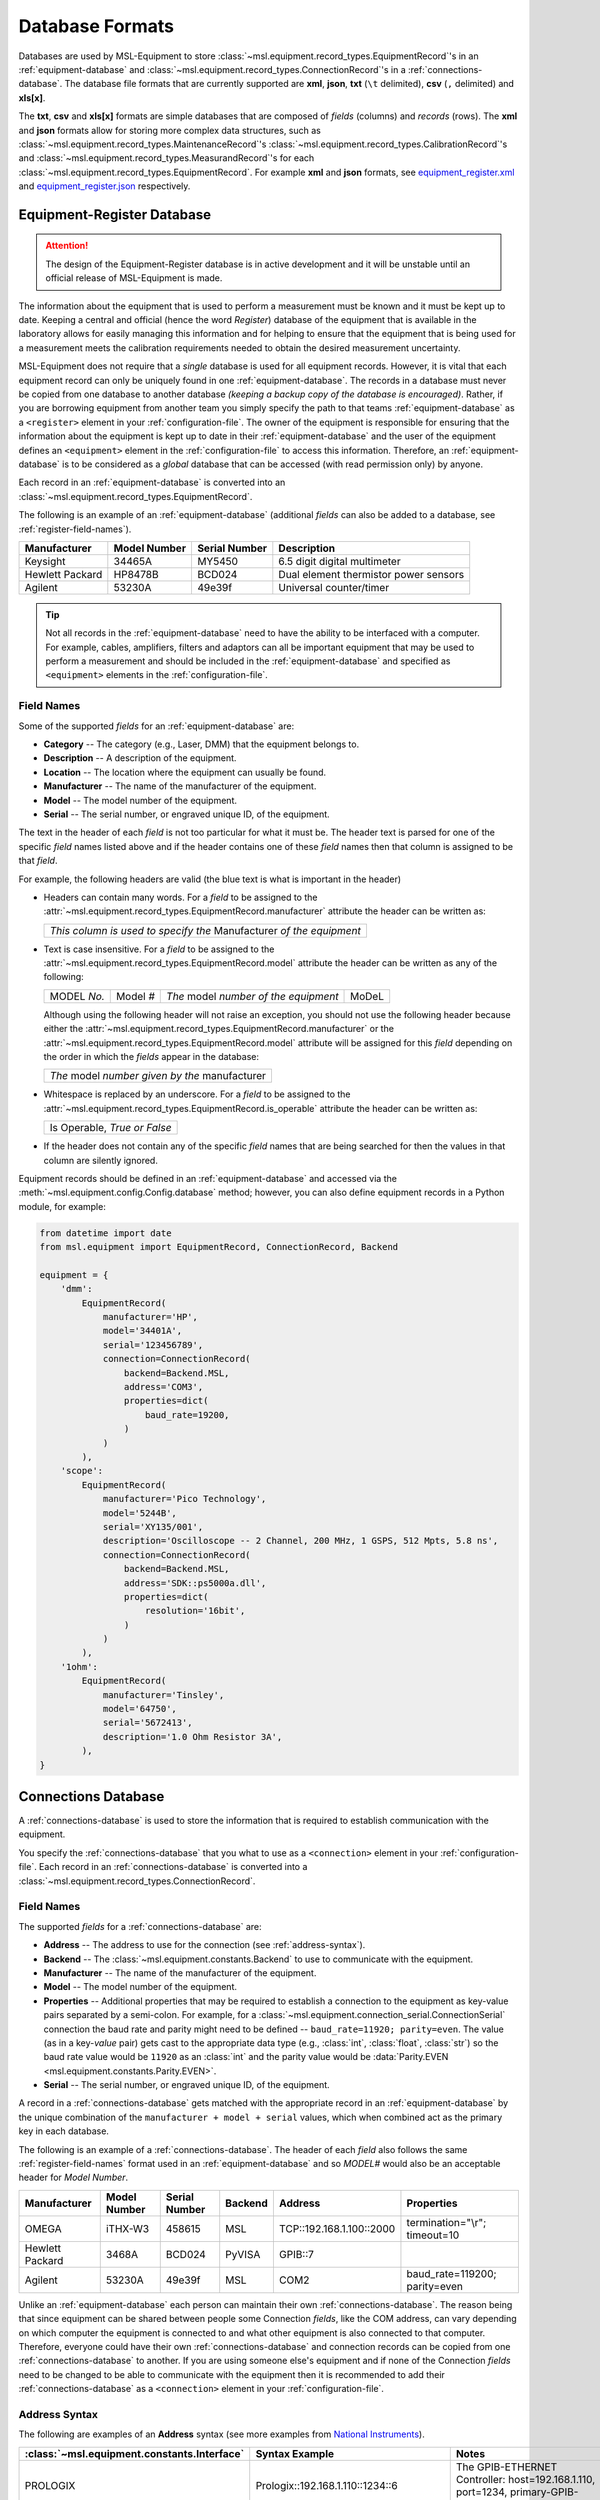 .. _database-formats:

================
Database Formats
================
Databases are used by MSL-Equipment to store
:class:`~msl.equipment.record_types.EquipmentRecord`\'s in an
:ref:`equipment-database` and :class:`~msl.equipment.record_types.ConnectionRecord`\'s
in a :ref:`connections-database`. The database file formats that are currently
supported are **xml**, **json**, **txt** (``\t`` delimited),
**csv** (``,`` delimited) and **xls[x]**.

The **txt**, **csv** and **xls[x]** formats are simple databases that are
composed of *fields* (columns) and *records* (rows). The **xml** and **json**
formats allow for storing more complex data structures, such as
:class:`~msl.equipment.record_types.MaintenanceRecord`\'s
:class:`~msl.equipment.record_types.CalibrationRecord`\'s and
:class:`~msl.equipment.record_types.MeasurandRecord`\'s for each
:class:`~msl.equipment.record_types.EquipmentRecord`. For example **xml**
and **json** formats, see `equipment_register.xml`_ and `equipment_register.json`_
respectively.

.. _equipment-database:

Equipment-Register Database
---------------------------

.. attention::

   The design of the Equipment-Register database is in active development and it will be unstable
   until an official release of MSL-Equipment is made.

The information about the equipment that is used to perform a measurement must be known and it must be kept up to date.
Keeping a central and official (hence the word *Register*) database of the equipment that is available in the laboratory
allows for easily managing this information and for helping to ensure that the equipment that is being used for a
measurement meets the calibration requirements needed to obtain the desired measurement uncertainty.

MSL-Equipment does not require that a *single* database is used for all equipment records. However, it is vital
that each equipment record can only be uniquely found in one :ref:`equipment-database`. The records in a database must
never be copied from one database to another database *(keeping a backup copy of the database is encouraged)*.
Rather, if you are borrowing equipment from another team you simply specify the path to that teams
:ref:`equipment-database` as a ``<register>`` element in your :ref:`configuration-file`. The owner of the equipment
is responsible for ensuring that the information about the equipment is kept up to date in their
:ref:`equipment-database` and the user of the equipment defines an ``<equipment>`` element in the
:ref:`configuration-file` to access this information. Therefore, an :ref:`equipment-database` is to be considered as
a *global* database that can be accessed (with read permission only) by anyone.

Each record in an :ref:`equipment-database` is converted into an :class:`~msl.equipment.record_types.EquipmentRecord`.

The following is an example of an :ref:`equipment-database` (additional *fields* can also be added to a database,
see :ref:`register-field-names`).

+-----------------+---------+--------+---------------------------------------+
| Manufacturer    | Model   | Serial | Description                           |
|                 | Number  | Number |                                       |
+=================+=========+========+=======================================+
| Keysight        | 34465A  | MY5450 | 6.5 digit digital multimeter          |
+-----------------+---------+--------+---------------------------------------+
| Hewlett Packard | HP8478B | BCD024 | Dual element thermistor power sensors |
+-----------------+---------+--------+---------------------------------------+
| Agilent         | 53230A  | 49e39f | Universal counter/timer               |
+-----------------+---------+--------+---------------------------------------+

.. tip::
   Not all records in the :ref:`equipment-database` need to have the ability to be interfaced with a computer. For
   example, cables, amplifiers, filters and adaptors can all be important equipment that may be used to perform a
   measurement and should be included in the :ref:`equipment-database` and specified as ``<equipment>`` elements in the
   :ref:`configuration-file`.

.. _register-field-names:

Field Names
+++++++++++
Some of the supported *fields* for an :ref:`equipment-database` are:

* **Category** -- The category (e.g., Laser, DMM) that the equipment belongs to.
* **Description** -- A description of the equipment.
* **Location** -- The location where the equipment can usually be found.
* **Manufacturer** -- The name of the manufacturer of the equipment.
* **Model** -- The model number of the equipment.
* **Serial** -- The serial number, or engraved unique ID, of the equipment.

The text in the header of each *field* is not too particular for what it must be. The header text is parsed for one
of the specific *field* names listed above and if the header contains one of these *field* names then that
column is assigned to be that *field*.

.. role:: blue

For example, the following headers are valid (the :blue:`blue` text is what is important in the header)

* Headers can contain many words. For a *field* to be assigned to the
  :attr:`~msl.equipment.record_types.EquipmentRecord.manufacturer` attribute the header can be written as:

  +------------------------------------------------------------------------------+
  | *This column is used to specify the* :blue:`Manufacturer` *of the equipment* |
  +------------------------------------------------------------------------------+

* Text is case insensitive. For a *field* to be assigned to the
  :attr:`~msl.equipment.record_types.EquipmentRecord.model` attribute the header can be written as any of the following:

  +---------------------+-------------------+-----------------------------------------------+---------------+
  | :blue:`MODEL` *No.* | :blue:`Model` *#* | *The* :blue:`model` *number of the equipment* | :blue:`MoDeL` |
  +---------------------+-------------------+-----------------------------------------------+---------------+

  Although using the following header will not raise an exception, you should not use the following header because
  either the :attr:`~msl.equipment.record_types.EquipmentRecord.manufacturer` or the
  :attr:`~msl.equipment.record_types.EquipmentRecord.model` attribute will be assigned for this *field* depending on the
  order in which the *fields* appear in the database:

  +----------------------------------------------------------------+
  | *The* :blue:`model` *number given by the* :blue:`manufacturer` |
  +----------------------------------------------------------------+

* Whitespace is replaced by an underscore. For a *field* to be assigned to the
  :attr:`~msl.equipment.record_types.EquipmentRecord.is_operable` attribute the header can be written as:

  +--------------------------------------+
  | :blue:`Is Operable`, *True or False* |
  +--------------------------------------+

* If the header does not contain any of the specific *field* names that are being searched for then the values
  in that column are silently ignored.

Equipment records should be defined in an :ref:`equipment-database` and accessed via the
:meth:`~msl.equipment.config.Config.database` method; however, you can also define equipment
records in a Python module, for example:

.. code-block:: python

    from datetime import date
    from msl.equipment import EquipmentRecord, ConnectionRecord, Backend

    equipment = {
        'dmm':
            EquipmentRecord(
                manufacturer='HP',
                model='34401A',
                serial='123456789',
                connection=ConnectionRecord(
                    backend=Backend.MSL,
                    address='COM3',
                    properties=dict(
                        baud_rate=19200,
                    )
                )
            ),
        'scope':
            EquipmentRecord(
                manufacturer='Pico Technology',
                model='5244B',
                serial='XY135/001',
                description='Oscilloscope -- 2 Channel, 200 MHz, 1 GSPS, 512 Mpts, 5.8 ns',
                connection=ConnectionRecord(
                    backend=Backend.MSL,
                    address='SDK::ps5000a.dll',
                    properties=dict(
                        resolution='16bit',
                    )
                )
            ),
        '1ohm':
            EquipmentRecord(
                manufacturer='Tinsley',
                model='64750',
                serial='5672413',
                description='1.0 Ohm Resistor 3A',
            ),
    }

.. _connections-database:

Connections Database
--------------------
A :ref:`connections-database` is used to store the information that is required to establish communication with the
equipment.

You specify the :ref:`connections-database` that you what to use as a ``<connection>`` element in your
:ref:`configuration-file`. Each record in an :ref:`connections-database` is converted into a
:class:`~msl.equipment.record_types.ConnectionRecord`.

.. _connections-field-names:

Field Names
+++++++++++
The supported *fields* for a :ref:`connections-database` are:

* **Address** -- The address to use for the connection (see :ref:`address-syntax`).
* **Backend** -- The :class:`~msl.equipment.constants.Backend` to use to communicate with the equipment.
* **Manufacturer** -- The name of the manufacturer of the equipment.
* **Model** -- The model number of the equipment.
* **Properties** -- Additional properties that may be required to establish a connection to the equipment as key-value
  pairs separated by a semi-colon. For example, for a :class:`~msl.equipment.connection_serial.ConnectionSerial`
  connection the baud rate and parity might need to be defined -- ``baud_rate=11920; parity=even``. The value (as in a
  key-*value* pair) gets cast to the appropriate data type (e.g., :class:`int`, :class:`float`, :class:`str`) so the
  baud rate value would be ``11920`` as an :class:`int` and the parity value would be
  :data:`Parity.EVEN <msl.equipment.constants.Parity.EVEN>`.
* **Serial** -- The serial number, or engraved unique ID, of the equipment.

A record in a :ref:`connections-database` gets matched with the appropriate record in an :ref:`equipment-database`
by the unique combination of the ``manufacturer + model + serial`` values, which when combined act as the primary key
in each database.

The following is an example of a :ref:`connections-database`. The header of each *field* also follows the same
:ref:`register-field-names` format used in an :ref:`equipment-database` and so *MODEL#* would also be
an acceptable header for *Model Number*.

+-----------------+---------+--------+---------+---------------------------+-------------------------------+
| Manufacturer    | Model   | Serial | Backend | Address                   | Properties                    |
|                 | Number  | Number |         |                           |                               |
+=================+=========+========+=========+===========================+===============================+
| OMEGA           | iTHX-W3 | 458615 | MSL     | \TCP::192.168.1.100::2000 | termination="\\r"; timeout=10 |
+-----------------+---------+--------+---------+---------------------------+-------------------------------+
| Hewlett Packard | 3468A   | BCD024 | PyVISA  | GPIB::7                   |                               |
+-----------------+---------+--------+---------+---------------------------+-------------------------------+
| Agilent         | 53230A  | 49e39f | MSL     | COM2                      | baud_rate=119200; parity=even |
+-----------------+---------+--------+---------+---------------------------+-------------------------------+

Unlike an :ref:`equipment-database` each person can maintain their own :ref:`connections-database`. The reason being
that since equipment can be shared between people some Connection *fields*, like the COM address, can vary depending on
which computer the equipment is connected to and what other equipment is also connected to that computer. Therefore,
everyone could have their own :ref:`connections-database` and connection records can be copied from one
:ref:`connections-database` to another. If you are using someone else's equipment and if none of the Connection *fields*
need to be changed to be able to communicate with the equipment then it is recommended to add their
:ref:`connections-database` as a ``<connection>`` element in your :ref:`configuration-file`.

.. _address-syntax:

Address Syntax
++++++++++++++
The following are examples of an **Address** syntax (see more examples from `National Instruments`_).

+------------------------------------------------+-----------------------------------------------------+------------------------------------------------------------------------------------------------------------------------------------------------+
| :class:`~msl.equipment.constants.Interface`    | Syntax Example                                      |  Notes                                                                                                                                         |
+================================================+=====================================================+================================================================================================================================================+
| PROLOGIX                                       | Prologix::192.168.1.110::1234::6                    | The GPIB-ETHERNET Controller: host=192.168.1.110, port=1234, primary-GPIB-address=6                                                            |
+------------------------------------------------+-----------------------------------------------------+------------------------------------------------------------------------------------------------------------------------------------------------+
| PROLOGIX                                       | Prologix::192.168.1.70::1234::6::112                | The GPIB-ETHERNET Controller: host=192.168.1.70, port=1234, primary-GPIB-address=6, secondary-GPIB-address=112                                 |
+------------------------------------------------+-----------------------------------------------------+------------------------------------------------------------------------------------------------------------------------------------------------+
| PROLOGIX                                       | Prologix::192.168.1.70::1234::GPIB::6::112          | The GPIB-ETHERNET Controller: host=192.168.1.70, port=1234, primary-GPIB-address=6, secondary-GPIB-address=112                                 |
+------------------------------------------------+-----------------------------------------------------+------------------------------------------------------------------------------------------------------------------------------------------------+
| PROLOGIX                                       | Prologix::COM3::6                                   | The GPIB-USB Controller: port=COM3, primary-GPIB-address=6                                                                                     |
+------------------------------------------------+-----------------------------------------------------+------------------------------------------------------------------------------------------------------------------------------------------------+
| PROLOGIX                                       | Prologix::/dev/ttyS0::4::96                         | The GPIB-USB Controller: port=/dev/ttyS0, primary-GPIB-address=4, secondary-GPIB-address=96                                                    |
+------------------------------------------------+-----------------------------------------------------+------------------------------------------------------------------------------------------------------------------------------------------------+
| SDK                                            | SDK::C:/Program Files/Manufacturer/bin/filename.dll | Specify the full path to the SDK                                                                                                               |
+------------------------------------------------+-----------------------------------------------------+------------------------------------------------------------------------------------------------------------------------------------------------+
| SDK                                            | SDK::filename.dll                                   | Specify only the filename if the path to where the SDK file is located has been added as a ``<path>`` element in the :ref:`configuration-file` |
+------------------------------------------------+-----------------------------------------------------+------------------------------------------------------------------------------------------------------------------------------------------------+
| SERIAL                                         | COM2                                                | A serial port on Windows                                                                                                                       |
+------------------------------------------------+-----------------------------------------------------+------------------------------------------------------------------------------------------------------------------------------------------------+
| SERIAL                                         | ASRL/dev/ttyS1                                      | A serial port on Linux                                                                                                                         |
+------------------------------------------------+-----------------------------------------------------+------------------------------------------------------------------------------------------------------------------------------------------------+
| SERIAL                                         | ASRL2::INSTR                                        | Compatible with `National Instruments`_ syntax                                                                                                 |
+------------------------------------------------+-----------------------------------------------------+------------------------------------------------------------------------------------------------------------------------------------------------+
| SERIAL                                         | ASRLCOM2                                            | Compatible with PyVISA-py_ syntax                                                                                                              |
+------------------------------------------------+-----------------------------------------------------+------------------------------------------------------------------------------------------------------------------------------------------------+
| SOCKET                                         | \TCP::192.168.1.100::5000                           | Creates the connection as a :data:`socket.SOCK_STREAM` to the IP address **192.168.1.100** at port **5000**                                    |
+------------------------------------------------+-----------------------------------------------------+------------------------------------------------------------------------------------------------------------------------------------------------+
| SOCKET                                         | UDP::192.168.1.100::5000                            | Creates the connection as a :data:`socket.SOCK_DGRAM`                                                                                          |
+------------------------------------------------+-----------------------------------------------------+------------------------------------------------------------------------------------------------------------------------------------------------+
| SOCKET                                         | TCPIP::192.168.1.100::5000::SOCKET                  | Compatible with `National Instruments`_ syntax                                                                                                 |
+------------------------------------------------+-----------------------------------------------------+------------------------------------------------------------------------------------------------------------------------------------------------+
| SOCKET                                         | SOCKET::192.168.1.100::5000                         | Generic socket type. You can specify the connection type in the **Properties** *field* (i.e., type=RAW)                                        |
+------------------------------------------------+-----------------------------------------------------+------------------------------------------------------------------------------------------------------------------------------------------------+
| TCPIP HiSLIP                                   | TCPIP::dev.company.com::hislip0                     | A HiSLIP LAN instrument at the hostname **dev.company.com**.                                                                                   |
+------------------------------------------------+-----------------------------------------------------+------------------------------------------------------------------------------------------------------------------------------------------------+
| TCPIP HiSLIP                                   | TCPIP::10.12.114.50::hislip0,5000::INSTR            | A HiSLIP LAN instrument whose IP address is **10.12.114.50** with the server listening at port **5000**                                        |
+------------------------------------------------+-----------------------------------------------------+------------------------------------------------------------------------------------------------------------------------------------------------+
| TCPIP VXI-11                                   | TCPIP::dev.company.com::INSTR                       | A VXI-11.3 LAN instrument at the hostname **dev.company.com**. This uses the default LAN Device Name **inst0**                                 |
+------------------------------------------------+-----------------------------------------------------+------------------------------------------------------------------------------------------------------------------------------------------------+
| TCPIP VXI-11                                   | TCPIP::10.6.56.21::gpib0,2::INSTR                   | A VXI-11.2 GPIB device whose IP address is **10.6.56.21**                                                                                      |
+------------------------------------------------+-----------------------------------------------------+------------------------------------------------------------------------------------------------------------------------------------------------+
| TCPIP VXI-11                                   | TCPIP::192.168.1.100                                | A VXI-11.3 LAN instrument at IP address **192.168.1.100**. Note that default values for board **0** and LAN device name **inst0** will be used |
+------------------------------------------------+-----------------------------------------------------+------------------------------------------------------------------------------------------------------------------------------------------------+

.. _National Instruments: https://www.ni.com/docs/en-US/bundle/ni-visa/page/ni-visa/visaresourcesyntaxandexamples.html
.. _PyVISA-py: https://pyvisa.readthedocs.io/projects/pyvisa-py/en/stable/
.. _equipment_register.json: https://github.com/MSLNZ/msl-equipment/blob/main/tests/db_files/equipment_register.json
.. _equipment_register.xml: https://github.com/MSLNZ/msl-equipment/blob/main/tests/db_files/equipment_register.xml